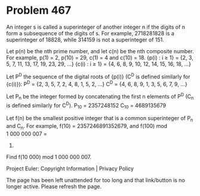 *   Problem 467

   An integer s is called a superinteger of another integer n if the digits
   of n form a subsequence of the digits of s.
   For example, 2718281828 is a superinteger of 18828, while 314159 is not a
   superinteger of 151.

   Let p(n) be the nth prime number, and let c(n) be the nth composite
   number. For example, p(1) = 2, p(10) = 29, c(1) = 4 and c(10) = 18.
   {p(i) : i ≥ 1} = {2, 3, 5, 7, 11, 13, 17, 19, 23, 29, ...}
   {c(i) : i ≥ 1} = {4, 6, 8, 9, 10, 12, 14, 15, 16, 18, ...}

   Let P^D the sequence of the digital roots of {p(i)} (C^D is defined
   similarly for {c(i)}):
   P^D = {2, 3, 5, 7, 2, 4, 8, 1, 5, 2, ...}
   C^D = {4, 6, 8, 9, 1, 3, 5, 6, 7, 9, ...}

   Let P_n be the integer formed by concatenating the first n elements of P^D
   (C_n is defined similarly for C^D).
   P_10 = 2357248152
   C_10 = 4689135679

   Let f(n) be the smallest positive integer that is a common superinteger of
   P_n and C_n.
   For example, f(10) = 2357246891352679, and f(100) mod 1 000 000 007 =
   771661825.

   Find f(10 000) mod 1 000 000 007.

   Project Euler: Copyright Information | Privacy Policy

   The page has been left unattended for too long and that link/button is no
   longer active. Please refresh the page.
